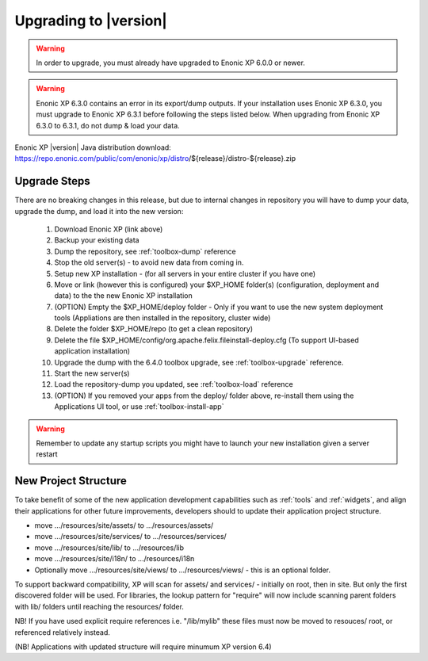 .. _upgrading:

Upgrading to |version|
======================

.. warning:: In order to upgrade, you must already have upgraded to Enonic XP 6.0.0 or newer.

.. warning:: Enonic XP 6.3.0 contains an error in its export/dump outputs. If your installation uses Enonic XP 6.3.0, you must upgrade to Enonic XP 6.3.1 before following the steps listed below. When upgrading from Enonic XP 6.3.0 to 6.3.1, do not dump & load your data.

Enonic XP |version| Java distribution download: https://repo.enonic.com/public/com/enonic/xp/distro/${release}/distro-${release}.zip

Upgrade Steps
-------------

There are no breaking changes in this release, but due to internal changes in repository you will have to dump your data, upgrade the dump, and load it into the new version:

  #. Download Enonic XP (link above)
  #. Backup your existing data
  #. Dump the repository, see :ref:`toolbox-dump` reference
  #. Stop the old server(s) - to avoid new data from coming in.
  #. Setup new XP installation - (for all servers in your entire cluster if you have one)
  #. Move or link (however this is configured) your $XP_HOME folder(s) (configuration, deployment and data) to the the new Enonic XP installation
  #. (OPTION) Empty the $XP_HOME/deploy folder - Only if you want to use the new system deployment tools (Appliations are then installed in the repository, cluster wide)
  #. Delete the folder $XP_HOME/repo (to get a clean repository)
  #. Delete the file $XP_HOME/config/org.apache.felix.fileinstall-deploy.cfg (To support UI-based application installation)
  #. Upgrade the dump with the 6.4.0 toolbox upgrade, see :ref:`toolbox-upgrade` reference.
  #. Start the new server(s)
  #. Load the repository-dump you updated, see :ref:`toolbox-load` reference
  #. (OPTION) If you removed your apps from the deploy/ folder above, re-install them using the Applications UI tool, or use :ref:`toolbox-install-app`

.. warning:: Remember to update any startup scripts you might have to launch your new installation given a server restart

New Project Structure
---------------------

To take benefit of some of the new application development capabilities such as :ref:`tools` and :ref:`widgets`, and align their applications for other future improvements, developers should to update their application project structure.

* move .../resources/site/assets/ to .../resources/assets/
* move .../resources/site/services/ to .../resources/services/
* move .../resources/site/lib/ to .../resources/lib
* move .../resources/site/i18n/ to .../resources/i18n
* Optionally move .../resources/site/views/ to .../resources/views/ - this is an optional folder.

To support backward compatibility, XP will scan for assets/ and services/ - initially on root, then in site. But only the first discovered folder will be used.
For libraries, the lookup pattern for "require" will now include scanning parent folders with lib/ folders until reaching the resources/ folder.

NB! If you have used explicit require references i.e. "/lib/mylib" these files must now be moved to resouces/ root, or referenced relatively instead.

(NB! Applications with updated structure will require minumum XP version 6.4)
